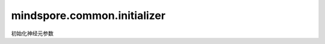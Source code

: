 mindspore.common.initializer
=============================
初始化神经元参数

.. py:class:: mindspore.common.initializer.Initializer(**kwargs)
   
    初始化器的基类，表示用于初始化张量的数据类型。
   
    **参数：**

        - **kwargs** (`dict`) – **Initializer**的关键字参数。

    **返回：**

        Array，初始化后的数组。
   
.. py:method:: mindspore.common.initializer.initializer(init, shape=None, dtype=mstype.float32)
   
    创建并初始化一个张量。
   
    **参数：**

        - **init** (`Union[Tensor, str, Initializer子类, numbers.Number]`) – 初始化方式。

            - *str*：`init`是继承自 Initializer 的类的别名，相应的类将被调用。 `init`的值可以是“normal”、“ones”或“zeros”等。

            - *Initializer*：`init`是从 Initializer 继承来初始化张量的类。
            
            - *numbers.Number*：调用常量来初始化张量。
            
        - **shape** (`Union[[tuple, list, int]`) - 初始化后的形状，可传入整数类型的列表、元组和变量作为参数，默认值为None。
        
        - **dtype** (`mindspore.dtype`) – 初始化后张量内的数据类型，默认值为`mindspore.float32`。 

    **返回：**

        Union[Tensor]，返回一个张量对象。
        
    **样例：**
    
    .. code-block::
    
        >>> import mindspore
        >>> from mindspore.common.initializer import initializer, One        
        >>> tensor = initializer('ones', [1, 2, 3], mindspore.float32)       
        >>> tensor = initializer(One(), [1, 2, 3], mindspore.float32)       
        >>> tensor = initializer(0, [1, 2, 3], mindspore.float32)
        
.. py:class:: mindspore.common.initializer.TruncatedNormal(sigma=0.01)

    初始化一个截断的正态分布数组，具有固定的上下界，记为N(low, high)。
    
    **参数：**

        - **sigma** (`float`) - 正态分布数组的标准差，默认值为0.01。
        
    **返回：**

        Array，截断的正态分布数组。
        
.. py:class:: mindspore.common.initializer.Normal(sigma=0.01, mean=0.0)

    初始化一个正态分布数组，使用均数和标准差来确定张量内填充的数值，记为N(sigma, mean)。

    .. math::
    f(x) =  \frac{1} {\sqrt{2*π} * sigma}exp(-\frac{(x - mean)^2} {2*{sigma}^2})
     
    **参数：**

        - **sigma** (`float`) - 正态分布数组的标准差，默认值为0.01。

        - **mean** (`float`) - 正态分布数组的均数，默认值为0.0。
    
    **返回：**

        Array，正态分布数组。
        
.. py:class:: mindspore.common.initializer.Uniform(scale=0.07)

    初始化一个均匀分布数组，使用对称的上下界（scale）来确定张量内填充的数值，记为U(-scale, scale)。
    
    **参数：**

        - **scale** (`float`) - 均匀分布数组的边界，默认值为0.07。
    
    **返回：**

        Array，均匀分布数组。

.. py:class:: mindspore.common.initializer.HeUniform(negative_slope=0, mode="fan_in", nonlinearity="leaky_relu")

    用HeUniform方法初始化一个数组，数组内的样本符合均匀分布U[-boundary,boundary]。
	
    边界（boundary）的定义： 
	
    .. math::
        boundary = \sqrt{\frac{6}{(1 + a^2) \times \text{fan_in}}}
    
    **参数：**

        - **negative_slope** (`int, float, bool`) - 本层后激活函数的负数区间斜率（仅适用于非线性激活函数‘leaky_relu’），默认值为0。

        - **mode** (`str`) - 可选“fan_in”或“fan_out”，“fan_in”会保留前向传递中权重的方差大小，“fan_out”会保留反向传递的数值，默认为”fan_in“。
        
        - **nonlinearity** (`str`) - 非线性函数，仅有“relu”或“leaky_relu”可供选择，默认为“leaky_relu”。
        
    **返回：**

        Array，HeUniform数据。
        
.. py:class:: mindspore.common.initializer.HeNormal(negative_slope=0, mode="fan_in", nonlinearity="leaky_relu")

    用HeNormal方法初始化一个数组，数组内的样本符合正态分布N(0, sigma)。

    .. math::
        sigma = \frac{gain} {\sqrt{mode}}
    
    其中，
    
    gain是一个可选的缩放因子。mode 是权重张量中输入单元或输出单元的数量。

    HeUniform 算法的详细信息，请查看 https://arxiv.org/abs/1502.01852。
    
    **参数：**

        - **negative_slope** (`int, float, bool`) - 本层后激活函数的负数区间斜率（仅适用于非线性激活函数‘leaky_relu’），默认值为0。

        - **mode** (`str`) - 可选“fan_in”或“fan_out”，“fan_in”会保留前向传递中权重的方差大小，“fan_out”会保留向后传递的数值，默认为”fan_in“。
        
        - **nonlinearity** (`str`) - 非线性函数，仅有“relu”或“leaky_relu”可供选择，默认为“leaky_relu”。
        
    **返回：**

        Array，HeNormal数据。
        
.. py:class:: mindspore.common.initializer.XavierUniform(gain=1)

    用Xarvier方法分布初始化一个数组，样本符合均匀分布U[-boundary,boundary]。
	
    边界（boundary）的定义如下：
    
    .. math::

    boundary = gain * \sqrt{\frac{6}{n_{in} + n_{out}}}
	
    - gain是一个可选的缩放因子。
    - n_{in}为权重张量内输入单元的数量。
    - n_{out}为权重张量内输出单元的数量。

    有关 XavierUniform 算法的详细信息，请查看 http://proceedings.mlr.press/v9/glorot10a.html。
    
     **参数：** 

        - **gain** (`float`) - 可选的缩放因子，默认值为1。
    
     **返回：**

        Array，Xarvier均匀分布数组。
        
.. py:class:: mindspore.common.initializer.One(**kwargs)

    初始化一个全为1的数组。
    
    **参数：**

        - **arr** (`Array`) - 未初始化的数组。
    
    **返回：**

        Array，全为1的数组。
    
.. py:class:: mindspore.common.initializer.Zero(**kwargs)

    初始化一个全为0的数组。
    
    **参数：**

        - **arr** (`Array`) - 未初始化的数组。
    
    **返回：**

        Array，全为0的数组。
        
.. py:class:: mindspore.common.initializer.Constant(value)
    
    初始化一个常数数组。
    
    **参数：**

        - **value** (`Union[int, numpy.ndarray]`) - 用于初始化的常数值或者ndarry数组。
    
    **返回：**

        Array，指定常数的数组。